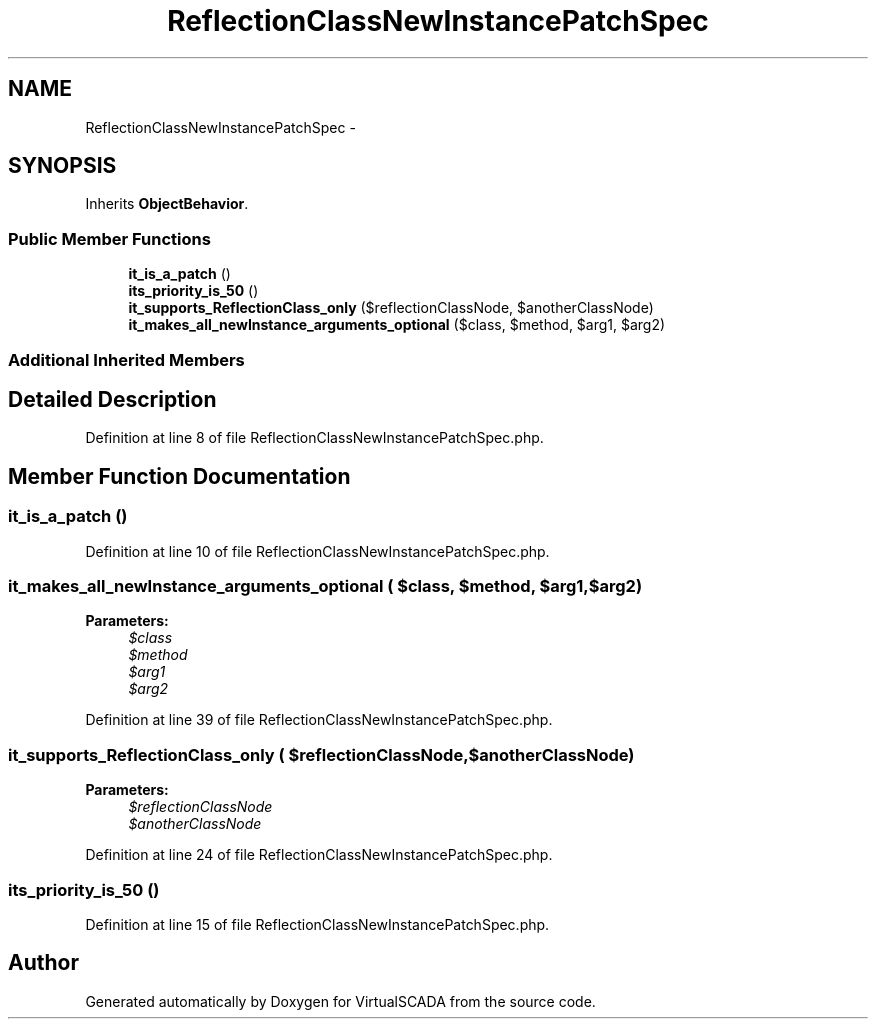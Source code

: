 .TH "ReflectionClassNewInstancePatchSpec" 3 "Tue Apr 14 2015" "Version 1.0" "VirtualSCADA" \" -*- nroff -*-
.ad l
.nh
.SH NAME
ReflectionClassNewInstancePatchSpec \- 
.SH SYNOPSIS
.br
.PP
.PP
Inherits \fBObjectBehavior\fP\&.
.SS "Public Member Functions"

.in +1c
.ti -1c
.RI "\fBit_is_a_patch\fP ()"
.br
.ti -1c
.RI "\fBits_priority_is_50\fP ()"
.br
.ti -1c
.RI "\fBit_supports_ReflectionClass_only\fP ($reflectionClassNode, $anotherClassNode)"
.br
.ti -1c
.RI "\fBit_makes_all_newInstance_arguments_optional\fP ($class, $method, $arg1, $arg2)"
.br
.in -1c
.SS "Additional Inherited Members"
.SH "Detailed Description"
.PP 
Definition at line 8 of file ReflectionClassNewInstancePatchSpec\&.php\&.
.SH "Member Function Documentation"
.PP 
.SS "it_is_a_patch ()"

.PP
Definition at line 10 of file ReflectionClassNewInstancePatchSpec\&.php\&.
.SS "it_makes_all_newInstance_arguments_optional ( $class,  $method,  $arg1,  $arg2)"

.PP
\fBParameters:\fP
.RS 4
\fI$class\fP 
.br
\fI$method\fP 
.br
\fI$arg1\fP 
.br
\fI$arg2\fP 
.RE
.PP

.PP
Definition at line 39 of file ReflectionClassNewInstancePatchSpec\&.php\&.
.SS "it_supports_ReflectionClass_only ( $reflectionClassNode,  $anotherClassNode)"

.PP
\fBParameters:\fP
.RS 4
\fI$reflectionClassNode\fP 
.br
\fI$anotherClassNode\fP 
.RE
.PP

.PP
Definition at line 24 of file ReflectionClassNewInstancePatchSpec\&.php\&.
.SS "its_priority_is_50 ()"

.PP
Definition at line 15 of file ReflectionClassNewInstancePatchSpec\&.php\&.

.SH "Author"
.PP 
Generated automatically by Doxygen for VirtualSCADA from the source code\&.
